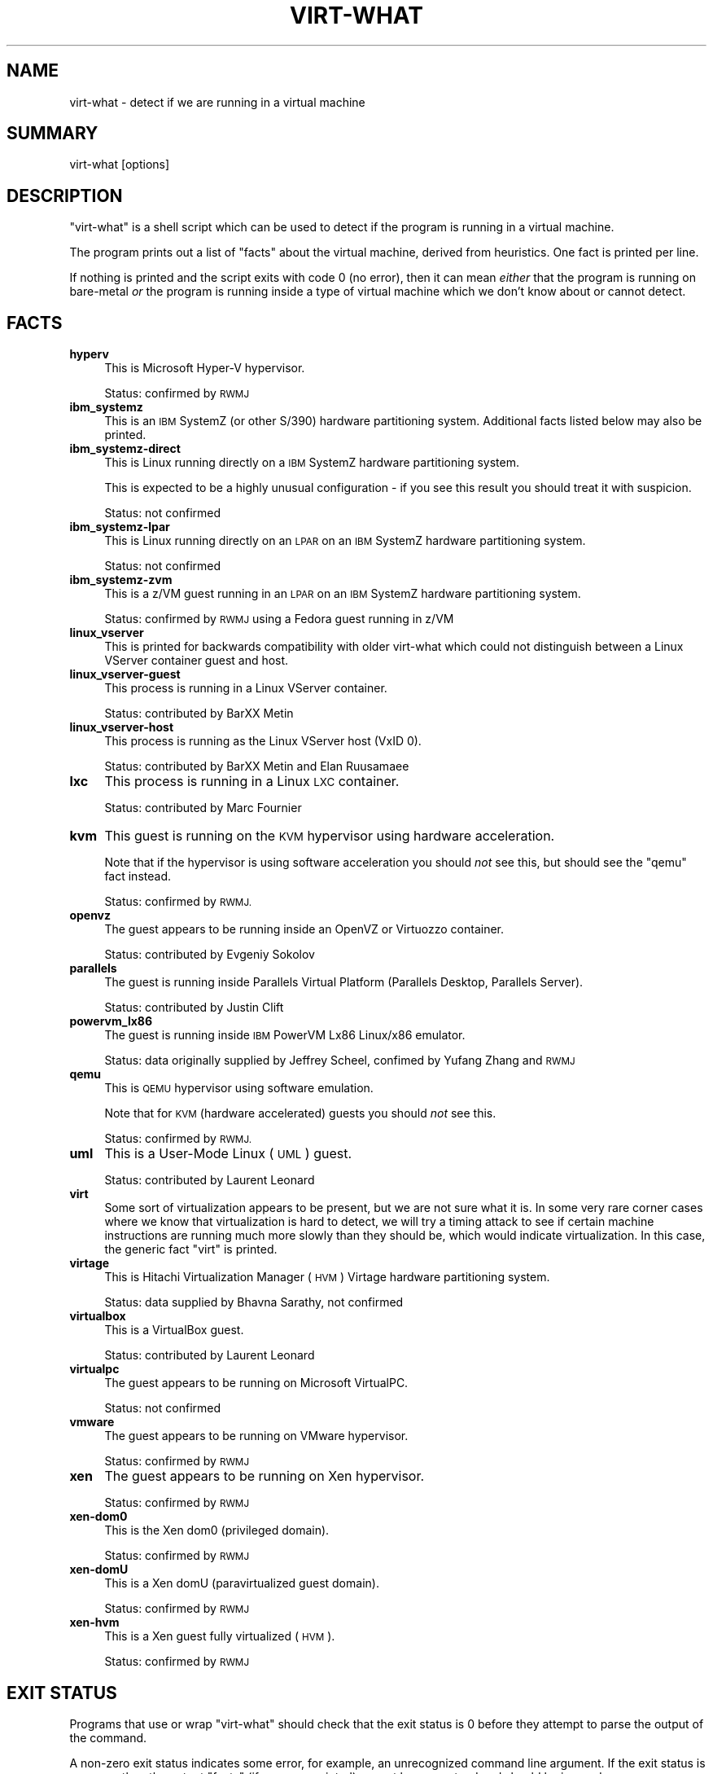 .\" Automatically generated by Pod::Man 2.28 (Pod::Simple 3.29)
.\"
.\" Standard preamble:
.\" ========================================================================
.de Sp \" Vertical space (when we can't use .PP)
.if t .sp .5v
.if n .sp
..
.de Vb \" Begin verbatim text
.ft CW
.nf
.ne \\$1
..
.de Ve \" End verbatim text
.ft R
.fi
..
.\" Set up some character translations and predefined strings.  \*(-- will
.\" give an unbreakable dash, \*(PI will give pi, \*(L" will give a left
.\" double quote, and \*(R" will give a right double quote.  \*(C+ will
.\" give a nicer C++.  Capital omega is used to do unbreakable dashes and
.\" therefore won't be available.  \*(C` and \*(C' expand to `' in nroff,
.\" nothing in troff, for use with C<>.
.tr \(*W-
.ds C+ C\v'-.1v'\h'-1p'\s-2+\h'-1p'+\s0\v'.1v'\h'-1p'
.ie n \{\
.    ds -- \(*W-
.    ds PI pi
.    if (\n(.H=4u)&(1m=24u) .ds -- \(*W\h'-12u'\(*W\h'-12u'-\" diablo 10 pitch
.    if (\n(.H=4u)&(1m=20u) .ds -- \(*W\h'-12u'\(*W\h'-8u'-\"  diablo 12 pitch
.    ds L" ""
.    ds R" ""
.    ds C` ""
.    ds C' ""
'br\}
.el\{\
.    ds -- \|\(em\|
.    ds PI \(*p
.    ds L" ``
.    ds R" ''
.    ds C`
.    ds C'
'br\}
.\"
.\" Escape single quotes in literal strings from groff's Unicode transform.
.ie \n(.g .ds Aq \(aq
.el       .ds Aq '
.\"
.\" If the F register is turned on, we'll generate index entries on stderr for
.\" titles (.TH), headers (.SH), subsections (.SS), items (.Ip), and index
.\" entries marked with X<> in POD.  Of course, you'll have to process the
.\" output yourself in some meaningful fashion.
.\"
.\" Avoid warning from groff about undefined register 'F'.
.de IX
..
.nr rF 0
.if \n(.g .if rF .nr rF 1
.if (\n(rF:(\n(.g==0)) \{
.    if \nF \{
.        de IX
.        tm Index:\\$1\t\\n%\t"\\$2"
..
.        if !\nF==2 \{
.            nr % 0
.            nr F 2
.        \}
.    \}
.\}
.rr rF
.\"
.\" Accent mark definitions (@(#)ms.acc 1.5 88/02/08 SMI; from UCB 4.2).
.\" Fear.  Run.  Save yourself.  No user-serviceable parts.
.    \" fudge factors for nroff and troff
.if n \{\
.    ds #H 0
.    ds #V .8m
.    ds #F .3m
.    ds #[ \f1
.    ds #] \fP
.\}
.if t \{\
.    ds #H ((1u-(\\\\n(.fu%2u))*.13m)
.    ds #V .6m
.    ds #F 0
.    ds #[ \&
.    ds #] \&
.\}
.    \" simple accents for nroff and troff
.if n \{\
.    ds ' \&
.    ds ` \&
.    ds ^ \&
.    ds , \&
.    ds ~ ~
.    ds /
.\}
.if t \{\
.    ds ' \\k:\h'-(\\n(.wu*8/10-\*(#H)'\'\h"|\\n:u"
.    ds ` \\k:\h'-(\\n(.wu*8/10-\*(#H)'\`\h'|\\n:u'
.    ds ^ \\k:\h'-(\\n(.wu*10/11-\*(#H)'^\h'|\\n:u'
.    ds , \\k:\h'-(\\n(.wu*8/10)',\h'|\\n:u'
.    ds ~ \\k:\h'-(\\n(.wu-\*(#H-.1m)'~\h'|\\n:u'
.    ds / \\k:\h'-(\\n(.wu*8/10-\*(#H)'\z\(sl\h'|\\n:u'
.\}
.    \" troff and (daisy-wheel) nroff accents
.ds : \\k:\h'-(\\n(.wu*8/10-\*(#H+.1m+\*(#F)'\v'-\*(#V'\z.\h'.2m+\*(#F'.\h'|\\n:u'\v'\*(#V'
.ds 8 \h'\*(#H'\(*b\h'-\*(#H'
.ds o \\k:\h'-(\\n(.wu+\w'\(de'u-\*(#H)/2u'\v'-.3n'\*(#[\z\(de\v'.3n'\h'|\\n:u'\*(#]
.ds d- \h'\*(#H'\(pd\h'-\w'~'u'\v'-.25m'\f2\(hy\fP\v'.25m'\h'-\*(#H'
.ds D- D\\k:\h'-\w'D'u'\v'-.11m'\z\(hy\v'.11m'\h'|\\n:u'
.ds th \*(#[\v'.3m'\s+1I\s-1\v'-.3m'\h'-(\w'I'u*2/3)'\s-1o\s+1\*(#]
.ds Th \*(#[\s+2I\s-2\h'-\w'I'u*3/5'\v'-.3m'o\v'.3m'\*(#]
.ds ae a\h'-(\w'a'u*4/10)'e
.ds Ae A\h'-(\w'A'u*4/10)'E
.    \" corrections for vroff
.if v .ds ~ \\k:\h'-(\\n(.wu*9/10-\*(#H)'\s-2\u~\d\s+2\h'|\\n:u'
.if v .ds ^ \\k:\h'-(\\n(.wu*10/11-\*(#H)'\v'-.4m'^\v'.4m'\h'|\\n:u'
.    \" for low resolution devices (crt and lpr)
.if \n(.H>23 .if \n(.V>19 \
\{\
.    ds : e
.    ds 8 ss
.    ds o a
.    ds d- d\h'-1'\(ga
.    ds D- D\h'-1'\(hy
.    ds th \o'bp'
.    ds Th \o'LP'
.    ds ae ae
.    ds Ae AE
.\}
.rm #[ #] #H #V #F C
.\" ========================================================================
.\"
.IX Title "VIRT-WHAT 1"
.TH VIRT-WHAT 1 "2013-09-02" "virt-what-1.14" "Virtualization Support"
.\" For nroff, turn off justification.  Always turn off hyphenation; it makes
.\" way too many mistakes in technical documents.
.if n .ad l
.nh
.SH "NAME"
virt\-what \- detect if we are running in a virtual machine
.SH "SUMMARY"
.IX Header "SUMMARY"
virt-what [options]
.SH "DESCRIPTION"
.IX Header "DESCRIPTION"
\&\f(CW\*(C`virt\-what\*(C'\fR is a shell script which can be used to detect if the
program is running in a virtual machine.
.PP
The program prints out a list of \*(L"facts\*(R" about the virtual machine,
derived from heuristics.  One fact is printed per line.
.PP
If nothing is printed and the script exits with code 0 (no error),
then it can mean \fIeither\fR that the program is running on bare-metal
\&\fIor\fR the program is running inside a type of virtual machine which we
don't know about or cannot detect.
.SH "FACTS"
.IX Header "FACTS"
.IP "\fBhyperv\fR" 4
.IX Item "hyperv"
This is Microsoft Hyper-V hypervisor.
.Sp
Status: confirmed by \s-1RWMJ\s0
.IP "\fBibm_systemz\fR" 4
.IX Item "ibm_systemz"
This is an \s-1IBM\s0 SystemZ (or other S/390) hardware partitioning system.
Additional facts listed below may also be printed.
.IP "\fBibm_systemz\-direct\fR" 4
.IX Item "ibm_systemz-direct"
This is Linux running directly on a \s-1IBM\s0 SystemZ hardware partitioning
system.
.Sp
This is expected to be a highly unusual configuration \- if
you see this result you should treat it with suspicion.
.Sp
Status: not confirmed
.IP "\fBibm_systemz\-lpar\fR" 4
.IX Item "ibm_systemz-lpar"
This is Linux running directly on an \s-1LPAR\s0 on an \s-1IBM\s0 SystemZ
hardware partitioning system.
.Sp
Status: not confirmed
.IP "\fBibm_systemz\-zvm\fR" 4
.IX Item "ibm_systemz-zvm"
This is a z/VM guest running in an \s-1LPAR\s0 on an \s-1IBM\s0 SystemZ
hardware partitioning system.
.Sp
Status: confirmed by \s-1RWMJ\s0 using a Fedora guest running in z/VM
.IP "\fBlinux_vserver\fR" 4
.IX Item "linux_vserver"
This is printed for backwards compatibility with older virt-what which
could not distinguish between a Linux VServer container guest and
host.
.IP "\fBlinux_vserver\-guest\fR" 4
.IX Item "linux_vserver-guest"
This process is running in a Linux VServer container.
.Sp
Status: contributed by BarXX Metin
.IP "\fBlinux_vserver\-host\fR" 4
.IX Item "linux_vserver-host"
This process is running as the Linux VServer host (VxID 0).
.Sp
Status: contributed by BarXX Metin and Elan Ruusama\*:e
.IP "\fBlxc\fR" 4
.IX Item "lxc"
This process is running in a Linux \s-1LXC\s0 container.
.Sp
Status: contributed by Marc Fournier
.IP "\fBkvm\fR" 4
.IX Item "kvm"
This guest is running on the \s-1KVM\s0 hypervisor using hardware
acceleration.
.Sp
Note that if the hypervisor is using software acceleration
you should \fInot\fR see this, but should see the \f(CW\*(C`qemu\*(C'\fR fact
instead.
.Sp
Status: confirmed by \s-1RWMJ.\s0
.IP "\fBopenvz\fR" 4
.IX Item "openvz"
The guest appears to be running inside an OpenVZ or Virtuozzo
container.
.Sp
Status: contributed by Evgeniy Sokolov
.IP "\fBparallels\fR" 4
.IX Item "parallels"
The guest is running inside Parallels Virtual Platform
(Parallels Desktop, Parallels Server).
.Sp
Status: contributed by Justin Clift
.IP "\fBpowervm_lx86\fR" 4
.IX Item "powervm_lx86"
The guest is running inside \s-1IBM\s0 PowerVM Lx86 Linux/x86 emulator.
.Sp
Status: data originally supplied by Jeffrey Scheel, confimed by
Yufang Zhang and \s-1RWMJ\s0
.IP "\fBqemu\fR" 4
.IX Item "qemu"
This is \s-1QEMU\s0 hypervisor using software emulation.
.Sp
Note that for \s-1KVM \s0(hardware accelerated) guests you should \fInot\fR see
this.
.Sp
Status: confirmed by \s-1RWMJ.\s0
.IP "\fBuml\fR" 4
.IX Item "uml"
This is a User-Mode Linux (\s-1UML\s0) guest.
.Sp
Status: contributed by Laurent Le\*'onard
.IP "\fBvirt\fR" 4
.IX Item "virt"
Some sort of virtualization appears to be present, but we are not sure
what it is.  In some very rare corner cases where we know that
virtualization is hard to detect, we will try a timing attack to see
if certain machine instructions are running much more slowly than they
should be, which would indicate virtualization.  In this case, the
generic fact \f(CW\*(C`virt\*(C'\fR is printed.
.IP "\fBvirtage\fR" 4
.IX Item "virtage"
This is Hitachi Virtualization Manager (\s-1HVM\s0) Virtage
hardware partitioning system.
.Sp
Status: data supplied by Bhavna Sarathy, not confirmed
.IP "\fBvirtualbox\fR" 4
.IX Item "virtualbox"
This is a VirtualBox guest.
.Sp
Status: contributed by Laurent Le\*'onard
.IP "\fBvirtualpc\fR" 4
.IX Item "virtualpc"
The guest appears to be running on Microsoft VirtualPC.
.Sp
Status: not confirmed
.IP "\fBvmware\fR" 4
.IX Item "vmware"
The guest appears to be running on VMware hypervisor.
.Sp
Status: confirmed by \s-1RWMJ\s0
.IP "\fBxen\fR" 4
.IX Item "xen"
The guest appears to be running on Xen hypervisor.
.Sp
Status: confirmed by \s-1RWMJ\s0
.IP "\fBxen\-dom0\fR" 4
.IX Item "xen-dom0"
This is the Xen dom0 (privileged domain).
.Sp
Status: confirmed by \s-1RWMJ\s0
.IP "\fBxen-domU\fR" 4
.IX Item "xen-domU"
This is a Xen domU (paravirtualized guest domain).
.Sp
Status: confirmed by \s-1RWMJ\s0
.IP "\fBxen-hvm\fR" 4
.IX Item "xen-hvm"
This is a Xen guest fully virtualized (\s-1HVM\s0).
.Sp
Status: confirmed by \s-1RWMJ\s0
.SH "EXIT STATUS"
.IX Header "EXIT STATUS"
Programs that use or wrap \f(CW\*(C`virt\-what\*(C'\fR should check that the exit
status is 0 before they attempt to parse the output of the command.
.PP
A non-zero exit status indicates some error, for example, an
unrecognized command line argument.  If the exit status is non-zero
then the output \*(L"facts\*(R" (if any were printed) cannot be guaranteed and
should be ignored.
.PP
The exit status does \fInot\fR have anything to do with whether the
program is running on baremetal or under virtualization, nor with
whether \f(CW\*(C`virt\-what\*(C'\fR managed detection \*(L"correctly\*(R" (which is basically
unknowable given the large variety of virtualization systems out there
and that some systems deliberately emulate others).
.SH "RUNNING VIRT-WHAT FROM OTHER PROGRAMS"
.IX Header "RUNNING VIRT-WHAT FROM OTHER PROGRAMS"
\&\f(CW\*(C`virt\-what\*(C'\fR is designed so that you can easily run it from
other programs or wrap it up in a library.
.PP
Your program should check the exit status (see the section above).
.PP
Some programming languages (notably Python: issue 1652) erroneously
mask the \f(CW\*(C`SIGPIPE\*(C'\fR signal and do not restore it when executing
subprocesses.  \f(CW\*(C`virt\-what\*(C'\fR is a shell script and some shell commands
do not work correctly when you do this.  You may see warnings from
\&\f(CW\*(C`virt\-what\*(C'\fR similar to this:
.PP
.Vb 1
\& echo: write error: Broken pipe
.Ve
.PP
The solution is to set the \f(CW\*(C`SIGPIPE\*(C'\fR signal handler back to \f(CW\*(C`SIG_DFL\*(C'\fR
before running \f(CW\*(C`virt\-what\*(C'\fR.
.SH "IMPORTANT NOTE"
.IX Header "IMPORTANT NOTE"
Most of the time, using this program is the \fIwrong\fR thing to do.
Instead you should detect the specific features you actually want to
use.  (As an example, if you wanted to issue Xen hypervisor commands
you would look for the \f(CW\*(C`/proc/xen/privcmd\*(C'\fR file).
.PP
However people keep asking for this, so we provide it.  There are a
few legitimate uses:
.IP "Bug reporting tool" 4
.IX Item "Bug reporting tool"
If you think that virtualization could affect how your program runs,
then you might use \f(CW\*(C`virt\-what\*(C'\fR to report this in a bug reporting
tool.
.IP "Status display and monitoring tools" 4
.IX Item "Status display and monitoring tools"
You might include this information in status and monitoring programs.
.IP "System tuning (sometimes)" 4
.IX Item "System tuning (sometimes)"
You might use this program to tune an operating system so it runs
better as a virtual machine of a particular hypervisor.  However if
installing paravirtualized drivers, it's better to check for the
specific features your drivers need (eg. for the presence of \s-1PCI\s0 devices).
.SH "SEE ALSO"
.IX Header "SEE ALSO"
<http://people.redhat.com/~rjones/virt\-what/>,
<http://www.vmware.com/>,
<http://www.microsoft.com/windows/products/winfamily/virtualpc>,
<http://xensource.com/>,
<http://bellard.org/qemu/>,
<http://kvm.qumranet.com/>,
<http://openvz.org/>
.SH "AUTHORS"
.IX Header "AUTHORS"
Richard W.M. Jones <rjones @ redhat . com>
.SH "COPYRIGHT"
.IX Header "COPYRIGHT"
(C) Copyright 2008\-2011 Red Hat Inc.,
<http://people.redhat.com/~rjones/virt\-what/>
.PP
This program is free software; you can redistribute it and/or modify
it under the terms of the \s-1GNU\s0 General Public License as published by
the Free Software Foundation; either version 2 of the License, or
(at your option) any later version.
.PP
This program is distributed in the hope that it will be useful,
but \s-1WITHOUT ANY WARRANTY\s0; without even the implied warranty of
\&\s-1MERCHANTABILITY\s0 or \s-1FITNESS FOR A PARTICULAR PURPOSE. \s0 See the
\&\s-1GNU\s0 General Public License for more details.
.PP
You should have received a copy of the \s-1GNU\s0 General Public License
along with this program; if not, write to the Free Software
Foundation, Inc., 675 Mass Ave, Cambridge, \s-1MA 02139, USA.\s0
.SH "REPORTING BUGS"
.IX Header "REPORTING BUGS"
Bugs can be viewed on the Red Hat Bugzilla page:
<https://bugzilla.redhat.com/>.
.PP
If you find a bug in virt-what, please follow these steps to report it:
.IP "1. Check for existing bug reports" 4
.IX Item "1. Check for existing bug reports"
Go to <https://bugzilla.redhat.com/> and search for similar bugs.
Someone may already have reported the same bug, and they may even
have fixed it.
.IP "2. Capture debug and error messages" 4
.IX Item "2. Capture debug and error messages"
Run
.Sp
.Vb 1
\& virt\-what > virt\-what.log 2>&1
.Ve
.Sp
and keep \fIvirt\-what.log\fR.  It may contain error messages which you
should submit with your bug report.
.IP "3. Get version of virt-what." 4
.IX Item "3. Get version of virt-what."
Run
.Sp
.Vb 1
\& virt\-what \-\-version
.Ve
.IP "4. Submit a bug report." 4
.IX Item "4. Submit a bug report."
Go to <https://bugzilla.redhat.com/> and enter a new bug.
Please describe the problem in as much detail as possible.
.Sp
Remember to include the version numbers (step 3) and the debug
messages file (step 2) and as much other detail as possible.
.IP "5. Assign the bug to rjones @ redhat.com" 4
.IX Item "5. Assign the bug to rjones @ redhat.com"
Assign or reassign the bug to \fBrjones @ redhat.com\fR (without the
spaces).  You can also send me an email with the bug number if you
want a faster response.
